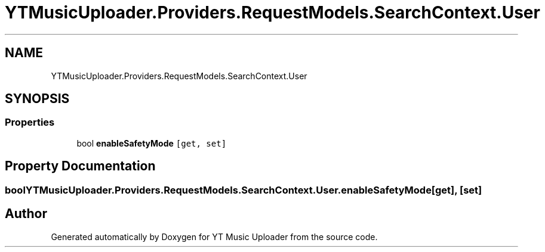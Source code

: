 .TH "YTMusicUploader.Providers.RequestModels.SearchContext.User" 3 "Fri Aug 28 2020" "YT Music Uploader" \" -*- nroff -*-
.ad l
.nh
.SH NAME
YTMusicUploader.Providers.RequestModels.SearchContext.User
.SH SYNOPSIS
.br
.PP
.SS "Properties"

.in +1c
.ti -1c
.RI "bool \fBenableSafetyMode\fP\fC [get, set]\fP"
.br
.in -1c
.SH "Property Documentation"
.PP 
.SS "bool YTMusicUploader\&.Providers\&.RequestModels\&.SearchContext\&.User\&.enableSafetyMode\fC [get]\fP, \fC [set]\fP"


.SH "Author"
.PP 
Generated automatically by Doxygen for YT Music Uploader from the source code\&.
